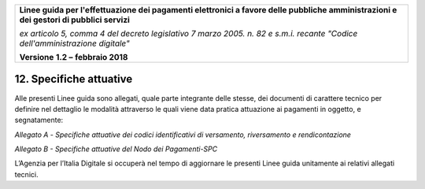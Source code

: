 ﻿|image1|

+-------------------------------------------------------------------------------------+
|                                                                                     |
|**Linee guida per l'effettuazione dei pagamenti elettronici a favore                 |
|delle pubbliche amministrazioni e dei gestori di pubblici servizi**                  |
|                                                                                     |
|*ex articolo 5, comma 4 del decreto legislativo 7 marzo 2005. n. 82 e                |
|s.m.i. recante "Codice dell'amministrazione digitale"*                               |
|                                                                                     |
|**Versione** **1.2 –** **febbraio 2018**                                             |
|                                                                                     |
+-------------------------------------------------------------------------------------+


12. Specifiche attuative
========================

Alle presenti Linee guida sono allegati, quale parte integrante delle
stesse, dei documenti di carattere tecnico per definire nel dettaglio le
modalità attraverso le quali viene data pratica attuazione ai pagamenti
in oggetto, e segnatamente:

*Allegato* *A -* *Specifiche attuative dei codici identificativi di versamento, riversamento e rendicontazione*

*Allegato* *B - Specifiche attuative del Nodo dei Pagamenti-SPC*

L’Agenzia per l’Italia Digitale si occuperà nel tempo di aggiornare le
presenti Linee guida unitamente ai relativi allegati tecnici.



.. |image1| image:: media/image1.png
   :width: 5.90551in
   :height: 1.30277in
